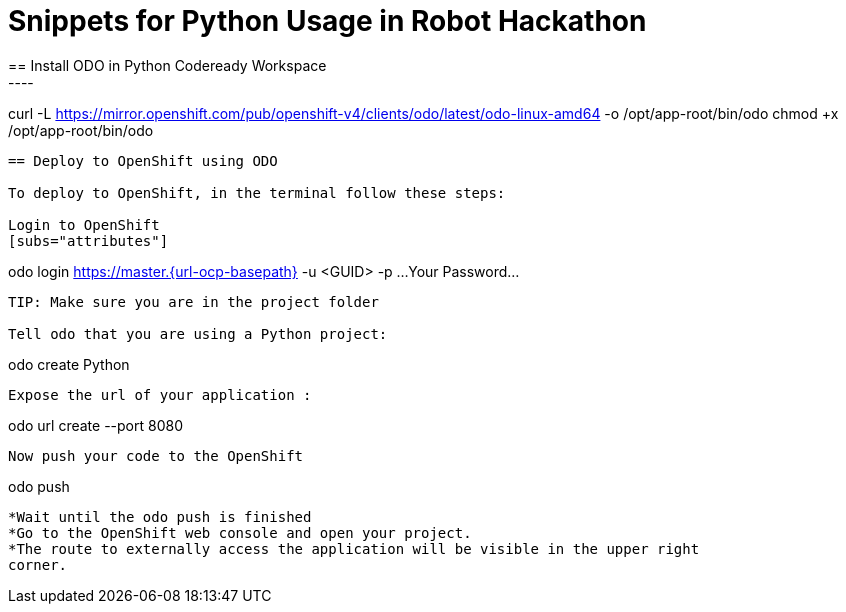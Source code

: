 = Snippets for Python Usage in Robot Hackathon
== Install ODO in Python Codeready Workspace
----
curl -L https://mirror.openshift.com/pub/openshift-v4/clients/odo/latest/odo-linux-amd64 -o /opt/app-root/bin/odo
chmod +x /opt/app-root/bin/odo
----

== Deploy to OpenShift using ODO

To deploy to OpenShift, in the terminal follow these steps:

Login to OpenShift
[subs="attributes"]
----
odo login https://master.{url-ocp-basepath} -u <GUID> -p ...Your Password...
----

TIP: Make sure you are in the project folder

Tell odo that you are using a Python project:
----
odo create Python
----

Expose the url of your application :
----
odo url create --port 8080
----
Now push your code to the OpenShift
----
odo push
----

*Wait until the odo push is finished
*Go to the OpenShift web console and open your project. 
*The route to externally access the application will be visible in the upper right 
corner. 
